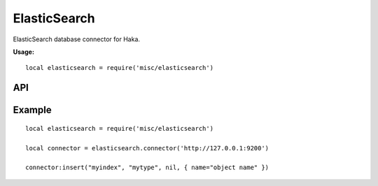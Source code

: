 .. This Source Code Form is subject to the terms of the Mozilla Public
.. License, v. 2.0. If a copy of the MPL was not distributed with this
.. file, You can obtain one at http://mozilla.org/MPL/2.0/.

.. highlightlang:: lua

ElasticSearch
=============

.. haka:module:: elasticsearch

ElasticSearch database connector for Haka.

**Usage:**

::

    local elasticsearch = require('misc/elasticsearch')

API
---

.. haka:function:: connector(host) -> connector

    :param host: ElasticSearch host name.
    :ptype host: string

    Create a new ElasticSearch connector and connect to the given address.

.. haka:class:: Connector

    .. haka:method:: Connector:newindex(index, data)

        :param index: ElasticSearch index name.
        :ptype index: string
        :param data: Data to pass to the ElasticSearch server (check the
            ElasticSearch API for more detail about it).
        :ptype data: table

        Create a new index in the ElasticSearch database.

    .. haka:method:: Connector:insert(index, type, id, data)

        :param index: ElasticSearch index name.
        :ptype index: string
        :param type: Objec type.
        :ptype type: string
        :param id: Optional object id (can be ``nil``).
        :ptype id: string
        :param data: Object data.
        :ptype data: table

        Insert a new object in the ElasticSearch database.

    .. haka:method:: Connector:update(index, type, id, data)

        :param index: ElasticSearch index name.
        :ptype index: string
        :param type: Objec type.
        :ptype type: string
        :param id: Object id.
        :ptype id: string
        :param data: Object data to update.
        :ptype data: table

        Update some data of an existing object in the ElasticSearch database.

    .. haka:method:: Connector:timestamp(time) -> formated

        :param time: Time.
        :ptype time: :haka:class:`haka.time`
        :return formated: Formated timestamp in ElasticSearch format.
        :rtype formated: string

        Render a timestamp to the standard ElasticSearch format.

    .. haka:method:: Connector:genid() -> id

        :return id: Unique id.
        :rtype id: string

        Generate a unique id which can be used as an object id.

        .. seealso:: :haka:func:`<Connector>.insert`.

Example
-------

::

    local elasticsearch = require('misc/elasticsearch')

    local connector = elasticsearch.connector('http://127.0.0.1:9200')

    connector:insert("myindex", "mytype", nil, { name="object name" })

